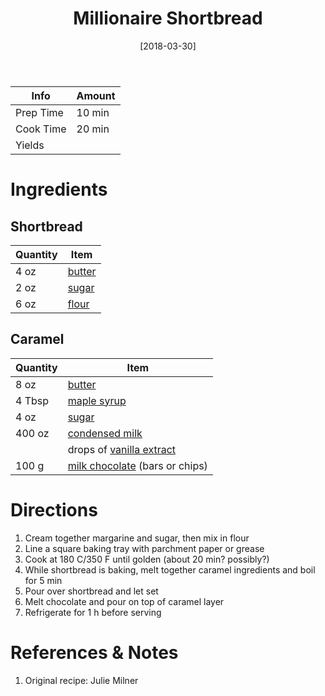 :PROPERTIES:
:ID:       00775440-d6ea-4f3f-bf8f-7dc4f722bd27
:END:
#+TITLE: Millionaire Shortbread
#+DATE: [2018-03-30]
#+LAST_MODIFIED: [2022-07-25 Mon 18:14]
#+FILETAGS: :recipe:dessert:

| Info      | Amount |
|-----------+--------|
| Prep Time | 10 min |
| Cook Time | 20 min |
| Yields    |        |

* Ingredients

** Shortbread

| Quantity | Item   |
|----------+--------|
| 4 oz     | [[../_ingredients/butter.md][butter]] |
| 2 oz     | [[../_ingredients/sugar.md][sugar]]  |
| 6 oz     | [[../_ingredients/flour.md][flour]]  |

** Caramel

| Quantity | Item                                                                  |
|----------+-----------------------------------------------------------------------|
| 8 oz     | [[../_ingredients/butter.md][butter]]                                 |
| 4 Tbsp   | [[../_ingredients/maple-syrup.md][maple syrup]]                       |
| 4 oz     | [[../_ingredients/sugar.md][sugar]]                                   |
| 400 oz   | [[../_ingredients/condensed-milk.md][condensed milk]]                 |
|          | drops of [[../_ingredients/vanilla-extract.md][vanilla extract]]      |
| 100 g    | [[../_ingredients/milk-chocolate.md][milk chocolate]] (bars or chips) |

* Directions

1. Cream together margarine and sugar, then mix in flour
2. Line a square baking tray with parchment paper or grease
3. Cook at 180 C/350 F until golden (about 20 min? possibly?)
4. While shortbread is baking, melt together caramel ingredients and boil for 5 min
5. Pour over shortbread and let set
6. Melt chocolate and pour on top of caramel layer
7. Refrigerate for 1 h before serving

* References & Notes

1. Original recipe: Julie Milner

